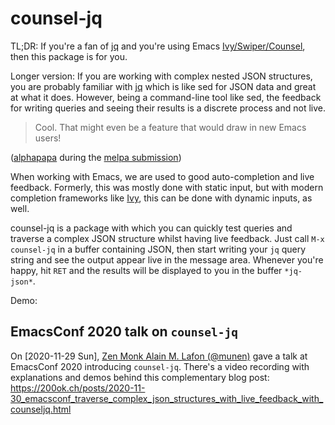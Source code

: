 * counsel-jq

[[https://melpa.org/#/counsel-jq][file:https://melpa.org/packages/counsel-jq-badge.svg]]

TL;DR: If you're a fan of [[https://stedolan.github.io/jq/][jq]] and you're using Emacs
[[https://github.com/abo-abo/swiper][Ivy/Swiper/Counsel]], then this package is for you.

Longer version: If you are working with complex nested JSON
structures, you are probably familiar with [[https://stedolan.github.io/jq/][jq]] which is like sed for
JSON data and great at what it does. However, being a command-line
tool like sed, the feedback for writing queries and seeing their
results is a discrete process and not live.

#+begin_quote
Cool. That might even be a feature that would draw in new Emacs users!
#+end_quote
([[https://github.com/alphapapa][alphapapa]] during the [[https://github.com/melpa/melpa/pull/6527#issuecomment-551311397][melpa submission]])

When working with Emacs, we are used to good auto-completion and live
feedback. Formerly, this was mostly done with static input, but with
modern completion frameworks like [[https://github.com/abo-abo/swiper][Ivy]], this can be done with dynamic
inputs, as well.

counsel-jq is a package with which you can quickly test queries and
traverse a complex JSON structure whilst having live feedback. Just
call =M-x counsel-jq= in a buffer containing JSON, then start writing
your =jq= query string and see the output appear live in the message
area. Whenever you're happy, hit =RET= and the results will be
displayed to you in the buffer =*jq-json*=.

Demo:

[[file:images/demo-counsel-jq.gif][./images/demo-counsel-jq.gif]]

** EmacsConf 2020 talk on =counsel-jq=

On [2020-11-29 Sun], [[https://github.com/munen/][Zen Monk Alain M. Lafon (@munen)]] gave a talk at
EmacsConf 2020 introducing =counsel-jq=. There's a video recording
with explanations and demos behind this complementary blog post:
https://200ok.ch/posts/2020-11-30_emacsconf_traverse_complex_json_structures_with_live_feedback_with_counseljq.html

#+html: <p align="center"><a href="https://200ok.ch/posts/2020-11-30_emacsconf_traverse_complex_json_structures_with_live_feedback_with_counseljq.html"><img src="https://github.com/200ok-ch/counsel-jq/raw/master/images/emacsconf-2020-video-preview.png"/></a></p>
